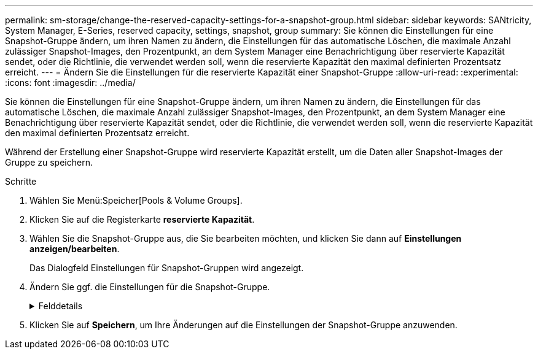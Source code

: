 ---
permalink: sm-storage/change-the-reserved-capacity-settings-for-a-snapshot-group.html 
sidebar: sidebar 
keywords: SANtricity, System Manager, E-Series, reserved capacity, settings, snapshot, group 
summary: Sie können die Einstellungen für eine Snapshot-Gruppe ändern, um ihren Namen zu ändern, die Einstellungen für das automatische Löschen, die maximale Anzahl zulässiger Snapshot-Images, den Prozentpunkt, an dem System Manager eine Benachrichtigung über reservierte Kapazität sendet, oder die Richtlinie, die verwendet werden soll, wenn die reservierte Kapazität den maximal definierten Prozentsatz erreicht. 
---
= Ändern Sie die Einstellungen für die reservierte Kapazität einer Snapshot-Gruppe
:allow-uri-read: 
:experimental: 
:icons: font
:imagesdir: ../media/


[role="lead"]
Sie können die Einstellungen für eine Snapshot-Gruppe ändern, um ihren Namen zu ändern, die Einstellungen für das automatische Löschen, die maximale Anzahl zulässiger Snapshot-Images, den Prozentpunkt, an dem System Manager eine Benachrichtigung über reservierte Kapazität sendet, oder die Richtlinie, die verwendet werden soll, wenn die reservierte Kapazität den maximal definierten Prozentsatz erreicht.

Während der Erstellung einer Snapshot-Gruppe wird reservierte Kapazität erstellt, um die Daten aller Snapshot-Images der Gruppe zu speichern.

.Schritte
. Wählen Sie Menü:Speicher[Pools & Volume Groups].
. Klicken Sie auf die Registerkarte *reservierte Kapazität*.
. Wählen Sie die Snapshot-Gruppe aus, die Sie bearbeiten möchten, und klicken Sie dann auf *Einstellungen anzeigen/bearbeiten*.
+
Das Dialogfeld Einstellungen für Snapshot-Gruppen wird angezeigt.

. Ändern Sie ggf. die Einstellungen für die Snapshot-Gruppe.
+
.Felddetails
[%collapsible]
====
[cols="25h,~"]
|===
| Einstellung | Beschreibung 


 a| 
*Snapshot-Gruppeneinstellungen*



 a| 
Name
 a| 
Der Name der Snapshot-Gruppe. Die Angabe eines Namens für die Snapshot-Gruppe ist erforderlich.



 a| 
Automatisches Löschen
 a| 
Eine Einstellung, bei der die Gesamtanzahl der Snapshot-Bilder in der Gruppe auf einem benutzerdefinierten Maximum oder unter einem festgelegten Wert liegt. Wenn diese Option aktiviert ist, löscht der System Manager bei jeder Erstellung eines neuen Snapshots automatisch das älteste Snapshot-Image in der Gruppe, um der maximalen Anzahl von Snapshot-Images, die für die Gruppe zulässig sind, entsprechen zu können.



 a| 
Begrenzung des Snapshot Images
 a| 
Ein konfigurierbarer Wert, der die maximale Anzahl von Snapshot-Images angibt, die für eine Snapshot-Gruppe zulässig sind.



 a| 
Snapshot Zeitplan
 a| 
Wenn ja, wird ein Zeitplan für die automatische Erstellung von Snapshots festgelegt.



 a| 
*Reservierte Kapazitätseinstellungen*



 a| 
Benachrichtigen, wenn...
 a| 
Verwenden Sie das Spinner-Feld, um den Prozentpunkt anzupassen, an dem System Manager eine Warnmeldung sendet, wenn sich die reservierte Kapazität einer Snapshot-Gruppe fast voll befindet.

Wenn die reservierte Kapazität der Snapshot-Gruppe den angegebenen Schwellenwert überschreitet, sendet System Manager eine Warnmeldung, sodass Sie die reservierte Kapazität erhöhen oder unnötige Objekte löschen können.



 a| 
Richtlinie für vollständig reservierte Kapazität
 a| 
Sie können eine der folgenden Richtlinien auswählen:

** *Ältestes Snapshot-Image löschen* -- System Manager entfernt automatisch das älteste Snapshot-Image in der Snapshot-Gruppe, welches die reservierte Kapazität des Snapshot-Images zur Wiederverwendung innerhalb der Gruppe freigibt.
** *Schreibvorgänge auf Basis-Volume ablehnen* -- Wenn die reservierte Kapazität ihren maximalen festgelegten Prozentsatz erreicht, weist der System Manager alle I/O-Schreibanfragen auf das Basis-Volume zurück, das den reservierten Kapazitätszugriff ausgelöst hat.




 a| 
*Assoziierte Objekte*



 a| 
Basis-Volume
 a| 
Der Name des Basis-Volumes, das für die Gruppe verwendet wird. Ein Basis-Volume ist die Quelle, aus der ein Snapshot Image erstellt wird. Es kann sich um ein Thick- oder Thin-Volume handeln, das in der Regel einem Host zugewiesen ist. Das Basis-Volume kann entweder in einer Volume-Gruppe oder im Laufwerk-Pool gespeichert werden.



 a| 
Snapshot Images
 a| 
Die Anzahl der Bilder, die aus dieser Gruppe erstellt wurden. Ein Snapshot-Image ist eine logische Kopie der Volume-Daten, die zu einem bestimmten Zeitpunkt erfasst werden. Wie bei einem Wiederherstellungspunkt können Sie durch Snapshot Images ein Rollback zu einem bekannten fehlerfreien Datensatz durchführen. Obwohl der Host auf das Snapshot-Image zugreifen kann, kann er nicht direkt lesen oder darauf schreiben.

|===
====
. Klicken Sie auf *Speichern*, um Ihre Änderungen auf die Einstellungen der Snapshot-Gruppe anzuwenden.

